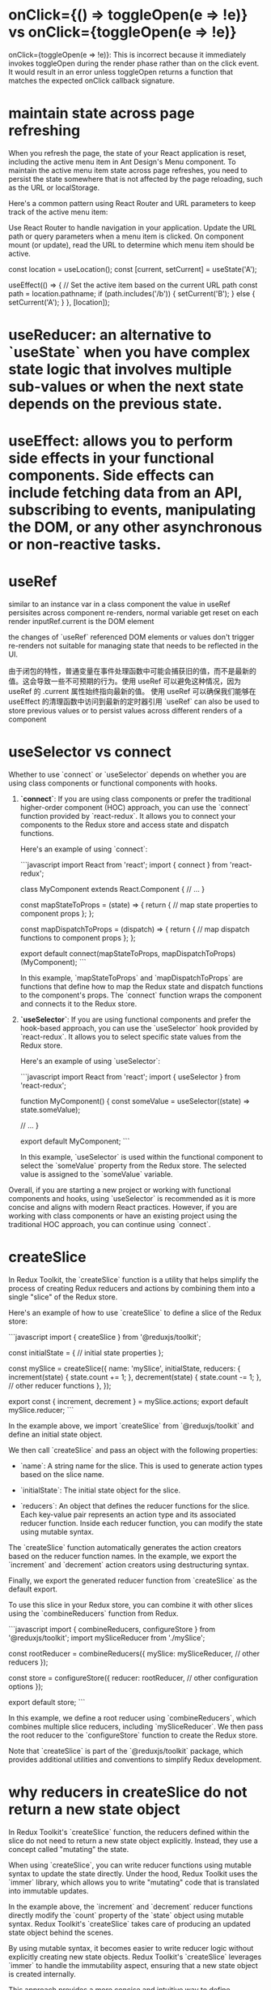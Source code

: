 * onClick={() => toggleOpen(e => !e)} vs onClick={toggleOpen(e => !e)}
onClick={toggleOpen(e => !e)}: This is incorrect because it immediately invokes toggleOpen during the render phase rather than on the click event.
It would result in an error unless toggleOpen returns a function that matches the expected onClick callback signature.

* maintain state across page refreshing
When you refresh the page, the state of your React application is reset, including the active menu item in Ant Design's Menu component. To maintain the active menu item state across page refreshes, you need to persist the state somewhere that is not affected by the page reloading, such as the URL or localStorage.

Here's a common pattern using React Router and URL parameters to keep track of the active menu item:

Use React Router to handle navigation in your application.
Update the URL path or query parameters when a menu item is clicked.
On component mount (or update), read the URL to determine which menu item should be active.

  const location = useLocation();
  const [current, setCurrent] = useState('A');

  useEffect(() => {
    // Set the active item based on the current URL path
    const path = location.pathname;
    if (path.includes('/b')) {
      setCurrent('B');
    } else {
      setCurrent('A');
    }
  }, [location]);

* useReducer: an alternative to `useState` when you have complex state logic that involves multiple sub-values or when the next state depends on the previous state.

* useEffect: allows you to perform side effects in your functional components. Side effects can include fetching data from an API, subscribing to events, manipulating the DOM, or any other asynchronous or non-reactive tasks.

* useRef
similar to an instance var in a class component
the value in useRef persisites across component re-renders, normal variable get reset on each render
inputRef.current is the DOM element

the changes of `useRef` referenced DOM elements or values don't trigger re-renders
not suitable for managing state that needs to be reflected in the UI.

由于闭包的特性，普通变量在事件处理函数中可能会捕获旧的值，而不是最新的值。这会导致一些不可预期的行为。使用 useRef 可以避免这种情况，因为 useRef 的 .current 属性始终指向最新的值。
使用 useRef 可以确保我们能够在 useEffect 的清理函数中访问到最新的定时器引用
`useRef` can also be used to store previous values or to persist values across different renders of a component

* useSelector vs connect
Whether to use `connect` or `useSelector` depends on whether you are using class components or functional components with hooks.

1. **`connect`**: If you are using class components or prefer the traditional higher-order component (HOC) approach, you can use the `connect` function provided by `react-redux`. It allows you to connect your components to the Redux store and access state and dispatch functions.

   Here's an example of using `connect`:

   ```javascript
   import React from 'react';
   import { connect } from 'react-redux';

   class MyComponent extends React.Component {
     // ...
   }

   const mapStateToProps = (state) => {
     return {
       // map state properties to component props
     };
   };

   const mapDispatchToProps = (dispatch) => {
     return {
       // map dispatch functions to component props
     };
   };

   export default connect(mapStateToProps, mapDispatchToProps)(MyComponent);
   ```

   In this example, `mapStateToProps` and `mapDispatchToProps` are functions that define how to map the Redux state and dispatch functions to the component's props. The `connect` function wraps the component and connects it to the Redux store.

2. **`useSelector`**: If you are using functional components and prefer the hook-based approach, you can use the `useSelector` hook provided by `react-redux`. It allows you to select specific state values from the Redux store.

   Here's an example of using `useSelector`:

   ```javascript
   import React from 'react';
   import { useSelector } from 'react-redux';

   function MyComponent() {
     const someValue = useSelector((state) => state.someValue);

     // ...
   }

   export default MyComponent;
   ```

   In this example, `useSelector` is used within the functional component to select the `someValue` property from the Redux store. The selected value is assigned to the `someValue` variable.

Overall, if you are starting a new project or working with functional components and hooks, using `useSelector` is recommended as it is more concise and aligns with modern React practices. However, if you are working with class components or have an existing project using the traditional HOC approach, you can continue using `connect`.

* createSlice
In Redux Toolkit, the `createSlice` function is a utility that helps simplify the process of creating Redux reducers and actions by combining them into a single "slice" of the Redux store.

Here's an example of how to use `createSlice` to define a slice of the Redux store:

```javascript
import { createSlice } from '@reduxjs/toolkit';

const initialState = {
  // initial state properties
};

const mySlice = createSlice({
  name: 'mySlice',
  initialState,
  reducers: {
    increment(state) {
      state.count += 1;
    },
    decrement(state) {
      state.count -= 1;
    },
    // other reducer functions
  },
});

export const { increment, decrement } = mySlice.actions;
export default mySlice.reducer;
```

In the example above, we import `createSlice` from `@reduxjs/toolkit` and define an initial state object.

We then call `createSlice` and pass an object with the following properties:

- `name`: A string name for the slice. This is used to generate action types based on the slice name.

- `initialState`: The initial state object for the slice.

- `reducers`: An object that defines the reducer functions for the slice. Each key-value pair represents an action type and its associated reducer function. Inside each reducer function, you can modify the state using mutable syntax.

The `createSlice` function automatically generates the action creators based on the reducer function names. In the example, we export the `increment` and `decrement` action creators using destructuring syntax.

Finally, we export the generated reducer function from `createSlice` as the default export.

To use this slice in your Redux store, you can combine it with other slices using the `combineReducers` function from Redux.

```javascript
import { combineReducers, configureStore } from '@reduxjs/toolkit';
import mySliceReducer from './mySlice';

const rootReducer = combineReducers({
  mySlice: mySliceReducer,
  // other reducers
});

const store = configureStore({
  reducer: rootReducer,
  // other configuration options
});

export default store;
```

In this example, we define a root reducer using `combineReducers`, which combines multiple slice reducers, including `mySliceReducer`. We then pass the root reducer to the `configureStore` function to create the Redux store.

Note that `createSlice` is part of the `@reduxjs/toolkit` package, which provides additional utilities and conventions to simplify Redux development.

* why reducers in createSlice do not return a new state object
In Redux Toolkit's `createSlice` function, the reducers defined within the slice do not need to return a new state object explicitly. Instead, they use a concept called "mutating" the state.

When using `createSlice`, you can write reducer functions using mutable syntax to update the state directly. Under the hood, Redux Toolkit uses the `immer` library, which allows you to write "mutating" code that is translated into immutable updates.

In the example above, the `increment` and `decrement` reducer functions directly modify the `count` property of the `state` object using mutable syntax. Redux Toolkit's `createSlice` takes care of producing an updated state object behind the scenes.

By using mutable syntax, it becomes easier to write reducer logic without explicitly creating new state objects. Redux Toolkit's `createSlice` leverages `immer` to handle the immutability aspect, ensuring that a new state object is created internally.

This approach provides a more concise and intuitive way to define reducers, as you can focus on the logic of updating the state directly, rather than creating new objects manually.

It's important to note that even though the code appears to be mutating the state, Redux Toolkit ensures that the state updates are actually performed immutably. Under the hood, `immer` creates a new copy of the state with the necessary changes applied, while keeping the rest of the state unchanged.

This abstraction provided by Redux Toolkit and `immer` simplifies the development process by allowing you to write reducers in a more intuitive and mutable style, without compromising the immutability guarantees that Redux provides.

* combineReducers
`combineReducers` is a Redux function that allows you to combine multiple reducers into a single root reducer. It helps manage different parts of the application state by delegating the handling of specific slices of the state to individual reducers.

```javascript
import { combineReducers } from 'redux';

// Import your individual reducers
import todosReducer from './todosReducer';
import userReducer from './userReducer';

// Combine the individual reducers into a root reducer
const rootReducer = combineReducers({
  todos: todosReducer,
  user: userReducer,
});

export default rootReducer;
```

In this example, we have two separate reducer functions: `todosReducer` and `userReducer`. Each reducer handles a specific slice of the application state: `todos` and `user`, respectively.

To combine these reducers, we use the `combineReducers` function from Redux. By passing an object with key-value pairs, we specify how each individual reducer should handle its corresponding slice of the state.

The resulting `rootReducer` is a function that manages the entire application state. When an action is dispatched, the `rootReducer` delegates the action to the appropriate individual reducer based on the key-value pairs provided to `combineReducers`.

The `rootReducer` will create a new state object by calling each individual reducer with the current state slice and the dispatched action. Each reducer will handle its specific slice of the state and return the updated state slice.

Once the individual reducers have processed the action, `combineReducers` combines all the updated state slices into a single state object.

To use the `rootReducer`, you typically pass it to the Redux `createStore` function when setting up your Redux store:

```javascript
import { createStore } from 'redux';
import rootReducer from './reducers';

const store = createStore(rootReducer);
```

By combining reducers with `combineReducers`, you can modularize your Redux state management, making it easier to maintain and update different parts of the state separately. Each individual reducer can focus on handling a specific slice of the state, improving code organization and maintainability.

In `combineReducers`, the keys represent the names of the slices of the state that each individual reducer will manage. These keys are important for organizing and accessing different parts of the state within the Redux store.

In this example, we have two individual reducers: `todosReducer` and `userReducer`. By using `combineReducers`, we combine these reducers into a single `rootReducer` that manages the entire application state.

The keys in the object passed to `combineReducers` (`todos` and `user`) determine how the state is organized within the Redux store. Each key represents a specific slice of the state that the corresponding reducer will handle.

For example, the `todosReducer` will handle the state slice under the `todos` key, and the `userReducer` will handle the state slice under the `user` key.

When the `rootReducer` is called, it delegates the management of each state slice to the appropriate individual reducer based on these keys. Each reducer will handle its specific slice of the state and return the updated state slice.

The resulting state object in the Redux store will have the same keys as those specified in `combineReducers`, corresponding to the state slices managed by each individual reducer.

Here's an example of how the state might look in the Redux store based on the `rootReducer` above:

```javascript
{
  todos: {...}, // State managed by todosReducer
  user: {...}, // State managed by userReducer
}
```

By using keys in `combineReducers`, you can easily access and update specific slices of the state within your Redux store, providing a clear and organized structure for managing complex application states.

* dispatch
`dispatch` is a function provided by Redux that allows you to dispatch actions to trigger state updates in the Redux store. It is a fundamental method for interacting with the Redux state management system.

Here's an example of how to use `dispatch`:

```javascript
import { createStore } from 'redux';

// Create a Redux store
const store = createStore(reducer);

// Dispatch an action
store.dispatch({ type: 'INCREMENT' });
```

In this example, we first create a Redux store using the `createStore` function from Redux. The `reducer` argument represents the root reducer that manages the application state.

Once the store is created, we can use the `dispatch` method of the store to dispatch actions. An action is a plain JavaScript object that describes an intention to change the state. It typically has a `type` property that specifies the type of action being dispatched, along with any additional data that is necessary to perform the state update.

In the example above, we dispatch an action object with a `type` property set to `'INCREMENT'`. This action can be used to trigger a specific logic inside the reducer to update the state accordingly.

When `dispatch` is called, Redux handles the process of calling the reducer function with the current state and the action object. The reducer then determines how the state should be updated based on the action type and returns a new state object.

The dispatched action will flow through the reducers defined in the root reducer, allowing each individual reducer to handle the specific action types it is responsible for.

It's important to note that dispatching an action does not immediately update the state. The reducer logic is executed synchronously, and the state update occurs as a result of the reducer returning a new state object. Subscribers to the Redux store, such as UI components, can listen for state changes and react accordingly.

By using `dispatch`, you can trigger actions that initiate state updates in the Redux store, allowing you to manage and synchronize application state changes in a predictable and centralized manner.

* createStore vs confiureStore
`createStore` and `configureStore` are both functions provided by Redux, but they serve slightly different purposes.

`createStore` is a core function in Redux that is used to create a Redux store. It takes in a root reducer and an optional initial state and returns a Redux store object.

Here's an example of how to use `createStore`:

```javascript
import { createStore } from 'redux';
import rootReducer from './reducers';

const store = createStore(rootReducer, initialState);
```

In this example, `createStore` is used to create a Redux store with `rootReducer` as the root reducer. The `initialState` argument is optional and represents the initial state of the application.

`configureStore`, on the other hand, is a utility function provided by Redux Toolkit. It is used to create a Redux store with additional configurations and middleware included.

Here's an example of how to use `configureStore`:

```javascript
import { configureStore } from '@reduxjs/toolkit';
import rootReducer from './reducers';

const store = configureStore({
  reducer: rootReducer,
  middleware: [],
});
```

In this example, `configureStore` is used to create a Redux store with `rootReducer` as the root reducer. The `middleware` option is an array where you can include middleware functions, such as Redux Thunk or Redux Saga, to enhance the store's capabilities.

`configureStore` also provides other options like `devTools`, `preloadedState`, and `enhancers` that allow you to customize the store configuration further.

Additionally, `configureStore` automatically sets up some default behavior for the Redux store, such as enabling Redux DevTools Extension integration, enabling serializable state checks, and enabling strict mode.

In summary, while `createStore` is the basic function to create a Redux store, `configureStore` is a more opinionated and convenient function provided by Redux Toolkit that includes additional configurations and defaults. It simplifies the process of setting up a Redux store with common configurations and middleware, making it easier to work with Redux.

* thunk
using configureStore from Redux Toolkit, do not need to separately install or configure Redux Thunk middleware. configureStore automatically includes Redux Thunk as part of its default middleware setup.
You can directly dispatch actions that are asynchronous functions

By using Redux Thunk and the `fetchPosts` action, this component can handle the asynchronous API request and display the appropriate UI based on the loading and error states. It abstracts away the implementation details of the async logic, making the component more focused on rendering the UI based on the data in the Redux store.

Remember to connect the component to the Redux store using the `connect` function or wrap it with a `Provider` component to make the Redux store available to the component and its child components.

** createStore way
1. npm install redux-thunk

2. Apply Redux Thunk middleware to your Redux store:
```javascript
import { createStore, applyMiddleware } from 'redux';
import thunk from 'redux-thunk';
import rootReducer from './reducers';

const store = createStore(rootReducer, applyMiddleware(thunk));
```

In this example, we import `thunk` from the `redux-thunk` package and apply it as middleware using `applyMiddleware` when creating the Redux store.

const fetchUser = (userId) => {
  return (dispatch) => {
    dispatch({ type: 'FETCH_USER_REQUEST' });
    // Simulated asynchronous operation
    setTimeout(() => {
      const user = { id: userId, name: 'John Doe' };
      dispatch({ type: 'FETCH_USER_SUCCESS', payload: user });
    }, 2000);
  };
};

**Example 2: Delayed Dispatch**
**Example 3: Conditional Dispatch**

1. **Simplifies Asynchronous Logic**: Redux Thunk allows you to write asynchronous logic in a more straightforward manner compared to manually managing promises or callbacks. It abstracts away the complexity of handling async operations and provides a clear structure for dispatching actions at different stages.

2. **Centralized Control**: With Redux Thunk, you can centralize the handling of asynchronous operations within your Redux actions. This improves code organization and makes it easier to understand and maintain the flow of async logic.

3. **Integration with Redux Ecosystem**: Redux Thunk seamlessly integrates with the existing Redux ecosystem, including tools like Redux DevTools and Redux Toolkit. It also works well with other middleware and can be combined with other Redux middleware, such as Redux Saga or Redux Observable, to handle more complex async scenarios.

4. **Flexibility**: Redux Thunk allows you to perform any kind of async operation within a thunk action, such as API requests, delays, or conditional logic. It provides the flexibility to handle a wide range of async scenarios without being tied to a specific approach or library.

* useMemo
when extracting value from props involve a lot of caculation
When it comes to modifying props or derived values based on props, it's typically done directly in the component function body(not in useEffect)
used to memoize a value so that it is only recomputed when its dependencies change. It is useful when you have a costly computation or a complex data transformation that you want to compute once and cache the result for subsequent renders.
const PostList = () => {
  const dispatch = useDispatch();
  const posts = useSelector(state => state.posts);
  const loading = useSelector(state => state.loading);
  const error = useSelector(state => state.error);

  const formattedPosts = useMemo(() => {
    return posts.map(post => ({
      id: post.id,
      title: post.title.toUpperCase(),
      body: post.body.trim()
    }));
  }, [posts]);

  if (loading) {
    return <div>Loading...</div>;
  }

  if (error) {
    return <div>Error: {error}</div>;
  }

  return (<div>... </div>);
};

* css modules
if css is compiled with css-loader's moduel set true(which appears in webpack config), we can't not ref the class in the way in className='xxx'
unless in css files,the class is defined as:
:global .xxx{...}

** example:
{
  loader: 'css-loader',
  options: {
    modules: true
  }
}
If you don't want this behaviour to be default, in your (s)css you can use:

// sCSS
:local .yourClass {...}

// JS

import cls from '../yourCss.scss'

const Component = () => (
  <div className={cls.yourClass} />
)

// yourClass will become some random hash
// or something else based on your css loader config
to have it processed. If you have modules: true and you don't want css loader to compile your class, you can use

// CSS
:global .yourGlobalClass {...}

// JS
import '../yourCss.scss'

const Component = () => (
  <div className="yourGlobalClass" />
)
See the documentation: https://github.com/webpack-contrib/css-loader and https://github.com/css-modules/css-modules

* create selector
export const selectListItems = createSelector([selectCrud], (crud) => crud.list);
- `[selectCrud]`: an array containing a single input selector, is used to select the `crud` slice of the Redux state.
- `(crud) => crud.list`: the transformation function that receives the values selected by the input selectors as arguments. In this case, it receives the `crud` slice of the state. The transformation function simply returns the `crud.list` property, which is the desired value derived from the state.
By using `createSelector`, the `selectListItems` selector will only recompute its value if the input selector (`selectCrud`) result changes

* navigate vs Link
0. use Link can avoid making onClick function
  const handleMenuClick = e => {
    if (e.key === 'logout') {
      navigate('/logout')
    } else if (e.key === 'login') {
      navigate('/login')
    }
    setVisible(false)
  }

  const menu = (
    <Menu onClick={handleMenuClick}>
      {authSuccess && <Menu.Item key="logout">Logout</Menu.Item>}
      {!authSuccess && <Menu.Item key="login">Login</Menu.Item>}
    </Menu>
  )

1. `Link` component:
It is similar to the `<a>` tag in HTML, but it integrates with React Router to provide client-side navigation without refreshing the page.

import { Link } from 'react-router-dom';
const Navigation = () => {
  return (
    <nav>
      <ul>
        <li>
          <Link to="/">Home</Link>
        </li>
        <li>
          <Link to="/about">About</Link>
        </li>
      </ul>
    </nav>
  );
};

When the link is clicked, React Router handles the navigation and updates the URL without refreshing the page.

2. `useNavigate` hook:
The `useNavigate` hook is used to programmatically navigate to different routes in a React component. It provides a function that you can call to navigate without using a `Link` component.

* local vs state
Defining modifiedObject in the function body is suitable for simple scenarios where the derived value is recalculated on each render.
Using useState to define modifiedObject as a state variable is more appropriate when the derived value needs to persist and be updated based on prop changes over time.
* When a page is refreshed or when you navigate away from a page and then come back
the state of a React component is typically reset to its initial values. This is because React components are unmounted and remounted when the page is refreshed or when you navigate away and return.

In the context of a single page application (SPA) where the page does not fully reload but navigates between different views or components, the state of a component can be preserved as long as the component itself is not unmounted.

If you need to persist state across page refreshes or between different views in a SPA, you can consider using techniques like browser storage (such as localStorage or sessionStorage) or server-side storage (like a database) to store and retrieve the state data.

Here's a brief summary:

Page Refresh: When a page is refreshed, the state of a React component is typically reset to its initial values.

Navigation in a SPA: In a single page application (SPA), components can maintain their state as long as they are not unmounted. Navigating between views within the same SPA typically does not cause the state to be reset.

State Persistence: To persist state across page refreshes or between different views, you can use browser storage (localStorage, sessionStorage) or server-side storage to store and retrieve the state data.

* infinite loop in useEffect
export default function DataTable({ someprop=[] }) {
  const [s, sets] = useState(selectedKeys)
  useEffect(() => {

    let newvalue
    // calcute newvalue
    // sets cause component to update and trigger the useEffect again, leading to an infinite loop if not handled properly
    // 'cause someprop is an array, one [] is not equal to anther []
    // need to be converted it to a string to be dependent value
    sets(newvalue)

  }, [someprop.join()])
}

* useCallback
The `useCallback` hook in React is used to memoize functions so that they are not recreated on every render unless their dependencies change. This can be useful for optimizing performance in certain scenarios. Here's a comparison between using a function without `useCallback` and using it with `useCallback`:

When you define a function directly inside a component without using `useCallback`, a new instance of that function is created on each render. This can lead to unnecessary re-renders, especially when passing functions as props to child components. Here's an example:

```jsx
import React from 'react';

const MyComponent = () => {
  const handleClick = () => {
    console.log('Button clicked');
  };

  return <button onClick={handleClick}>Click me</button>;
};
```

In this example, `handleClick` is recreated on every render of `MyComponent`, even though its implementation remains the same. This can potentially cause performance issues, especially if `MyComponent` is re-rendered frequently.

By using the `useCallback` hook, you can memoize the function and ensure that it is only recreated when its dependencies change. This can optimize performance by preventing unnecessary re-renders caused by function recreation. Here's how you can use `useCallback`:

```jsx
import React, { useCallback } from 'react';

const MyComponent = () => {
  const handleClick = useCallback(() => {
    console.log('Button clicked');
  }, []);

  return <button onClick={handleClick}>Click me</button>;
};
```

In this revised example, `handleClick` is memoized using `useCallback`. The empty dependency array (`[]`) indicates that `handleClick` doesn't depend on any external variables, so it will remain the same across renders unless those dependencies change.

Use `useCallback` when you need to pass functions as dependencies to child components or when optimizing performance by preventing unnecessary re-renders caused by function recreation.

* useRef vs normal const
1. normal
    scoped to the component function and will be recreated every time the component re-renders, the value is not preserved between re-render
    If the variable changes, it will trigger a re-render of the component.

2. useRef
   the value of the `useRef` object persists between re-renders. changing vlaue does not trigger a re-render
   useRef is commonly used to store mutable values that need to persist across renders without causing a re-render.


* context
In React, a `Provider` is a component that allows you to pass down data (often referred to as "context") to all components within its tree without having to manually pass props down through every level of the component hierarchy.

The `Provider` component is part of the Context API, which was introduced in React 16.3. Below,

1. **Context**: This is a way to share values between components without having to explicitly pass a prop through every level of the tree.
2. **Provider**: This component is used to wrap your component tree and make the context value available to all nested components.
3. **Consumer**: This component or the `useContext` hook is used to access the context value within a component.

### Creating a Context

import React from 'react';
const MyContext = React.createContext();
### Providing the Context

Next, you use the `Provider` component to make the context value available to all components within its tree. You typically do this at a high level in your component hierarchy.

import React, { useState } from 'react';
import MyContext from './MyContext';

const MyProvider = ({ children }) => {
  const [value, setValue] = useState('Hello, World!');

  return (
    <MyContext.Provider value={{ value, setValue }}>
      {children}
    </MyContext.Provider>
  );
};

export default MyProvider;

### Consuming the Context

You can consume the context value in two ways: using the `Consumer` component or the `useContext` hook.

#### Using the `Consumer` Component

```jsx
import React from 'react';
import MyContext from './MyContext';

const MyComponent = () => {
  return (
    <MyContext.Consumer>
      {({ value, setValue }) => (
        <div>
          <p>{value}</p>
          <button onClick={() => setValue('New Value')}>Change Value</button>
        </div>
      )}
    </MyContext.Consumer>
  );
};

export default MyComponent;
```

#### Using the `useContext` Hook

This is a more modern and concise way to consume context values.

```jsx
import React, { useContext } from 'react';
import MyContext from './MyContext';

const MyComponent = () => {
  const { value, setValue } = useContext(MyContext);

  return (
    <div>
      <p>{value}</p>
      <button onClick={() => setValue('New Value')}>Change Value</button>
    </div>
  );
};

### When to Use Context

- **Global State**: When you have data that needs to be accessed by many components at different levels of the component tree.
- **Theming**: Passing down theme settings (e.g., dark mode, light mode).
- **User Authentication**: Passing down user information and authentication status.
- **Configuration**: Application-wide settings or configurations.
* closure in react, d3 in react
local var updated in useEffect, can not reflect in other member functions or any d3 event handlers. need to be defined as state of ref to be used in d3 handlers
local var update in d3 event handler1 can be reflect in another d3 event handlers. the character of closure. the function captures init values when they are defined(the time they are created)
JavaScript Closures and Event Listeners: When an event listener is called, it captures the environment (scope) of the function at the time of the event, not necessarily at the time of the function definition. This means that if the variable is modified in the same scope, the callback will reference the updated variable's value.
